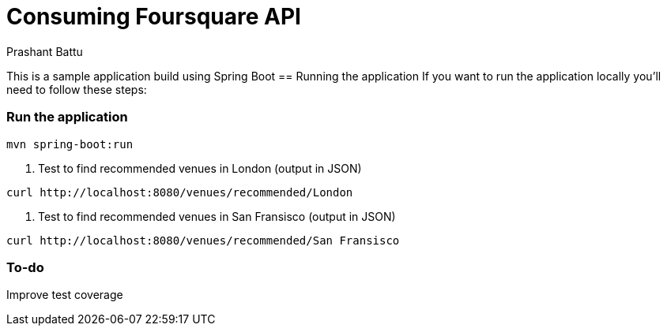 = Consuming Foursquare API 
Prashant Battu

This is a sample application build using Spring Boot 
== Running the application
If you want to run the application locally you'll need to follow these steps:

=== Run the application

[subs="verbatim"]
----
mvn spring-boot:run
----

1. Test to find recommended venues in London (output in JSON)
[subs="verbatim"]
----
curl http://localhost:8080/venues/recommended/London
----


2. Test to find recommended venues in San Fransisco (output in JSON)
[subs="verbatim"]
----
curl http://localhost:8080/venues/recommended/San Fransisco
----

=== To-do
Improve test coverage
